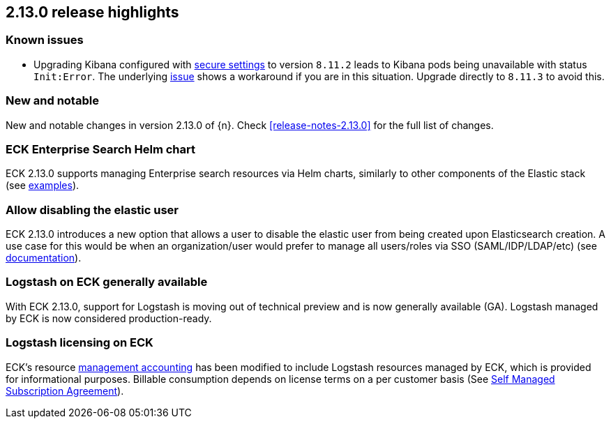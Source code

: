 [[release-highlights-2.13.0]]
== 2.13.0 release highlights

[float]
[id="{p}-2130-known-issues"]
=== Known issues
- Upgrading Kibana configured with <<{p}-kibana-secure-settings,secure settings>> to version `8.11.2` leads to Kibana pods being unavailable with status `Init:Error`.
The underlying link:https://github.com/elastic/cloud-on-k8s/issues/6303[issue] shows a workaround if you are in this situation.
Upgrade directly to `8.11.3` to avoid this.

[float]
[id="{p}-2130-new-and-notable"]
=== New and notable

New and notable changes in version 2.13.0 of {n}. Check <<release-notes-2.13.0>> for the full list of changes.

[float]
[id="{p}-2130-eck-enterprise-search-helm-chart"]
=== ECK Enterprise Search Helm chart

ECK 2.13.0 supports managing Enterprise search resources via Helm charts, similarly to other components of the Elastic stack
(see https://github.com/elastic/cloud-on-k8s/tree/main/deploy/eck-stack/charts/eck-enterprise-search/examples[examples]).

[float]
[id="{p}-2130-allow-disabling-elastic-user"]
=== Allow disabling the elastic user

ECK 2.13.0 introduces a new option that allows a user to disable the elastic user from being created upon Elasticsearch creation. A use case for this would be when an organization/user would prefer to manage all users/roles via SSO (SAML/IDP/LDAP/etc)
(see https://github.com/elastic/cloud-on-k8s/blob/main/docs/orchestrating-elastic-stack-applications/security/users-and-roles.asciidoc#disabling-the-default-elastic-user[documentation]).

[float]
[id="{p}-2130-eck-logstash-ga"]
=== Logstash on ECK generally available

With ECK 2.13.0, support for Logstash is moving out of technical preview and is now generally available (GA). 
Logstash managed by ECK is now considered production-ready.

[float]
[id="{p}-2130-eck-logstash-licensing"]
=== Logstash licensing on ECK

ECK's resource https://www.elastic.co/guide/en/cloud-on-k8s/current/k8s-licensing.html#k8s-get-usage-data[management accounting] has been modified to include Logstash resources managed by ECK, which is provided for informational purposes. Billable consumption depends on license terms on a per customer basis (See https://www.elastic.co/agreements/global/self-managed[Self Managed Subscription Agreement]).

